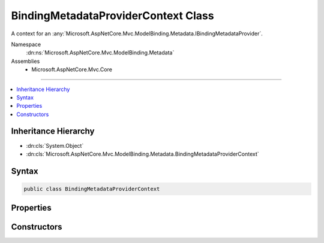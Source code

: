 

BindingMetadataProviderContext Class
====================================






A context for an :any:`Microsoft.AspNetCore.Mvc.ModelBinding.Metadata.IBindingMetadataProvider`\.


Namespace
    :dn:ns:`Microsoft.AspNetCore.Mvc.ModelBinding.Metadata`
Assemblies
    * Microsoft.AspNetCore.Mvc.Core

----

.. contents::
   :local:



Inheritance Hierarchy
---------------------


* :dn:cls:`System.Object`
* :dn:cls:`Microsoft.AspNetCore.Mvc.ModelBinding.Metadata.BindingMetadataProviderContext`








Syntax
------

.. code-block:: csharp

    public class BindingMetadataProviderContext








.. dn:class:: Microsoft.AspNetCore.Mvc.ModelBinding.Metadata.BindingMetadataProviderContext
    :hidden:

.. dn:class:: Microsoft.AspNetCore.Mvc.ModelBinding.Metadata.BindingMetadataProviderContext

Properties
----------

.. dn:class:: Microsoft.AspNetCore.Mvc.ModelBinding.Metadata.BindingMetadataProviderContext
    :noindex:
    :hidden:

    
    .. dn:property:: Microsoft.AspNetCore.Mvc.ModelBinding.Metadata.BindingMetadataProviderContext.Attributes
    
        
    
        
        Gets the attributes.
    
        
        :rtype: System.Collections.Generic.IReadOnlyList<System.Collections.Generic.IReadOnlyList`1>{System.Object<System.Object>}
    
        
        .. code-block:: csharp
    
            public IReadOnlyList<object> Attributes
            {
                get;
            }
    
    .. dn:property:: Microsoft.AspNetCore.Mvc.ModelBinding.Metadata.BindingMetadataProviderContext.BindingMetadata
    
        
    
        
        Gets the :any:`Microsoft.AspNetCore.Mvc.ModelBinding.Metadata.BindingMetadata`\.
    
        
        :rtype: Microsoft.AspNetCore.Mvc.ModelBinding.Metadata.BindingMetadata
    
        
        .. code-block:: csharp
    
            public BindingMetadata BindingMetadata
            {
                get;
            }
    
    .. dn:property:: Microsoft.AspNetCore.Mvc.ModelBinding.Metadata.BindingMetadataProviderContext.Key
    
        
    
        
        Gets the :any:`Microsoft.AspNetCore.Mvc.ModelBinding.Metadata.ModelMetadataIdentity`\.
    
        
        :rtype: Microsoft.AspNetCore.Mvc.ModelBinding.Metadata.ModelMetadataIdentity
    
        
        .. code-block:: csharp
    
            public ModelMetadataIdentity Key
            {
                get;
            }
    
    .. dn:property:: Microsoft.AspNetCore.Mvc.ModelBinding.Metadata.BindingMetadataProviderContext.PropertyAttributes
    
        
    
        
        Gets the property attributes.
    
        
        :rtype: System.Collections.Generic.IReadOnlyList<System.Collections.Generic.IReadOnlyList`1>{System.Object<System.Object>}
    
        
        .. code-block:: csharp
    
            public IReadOnlyList<object> PropertyAttributes
            {
                get;
            }
    
    .. dn:property:: Microsoft.AspNetCore.Mvc.ModelBinding.Metadata.BindingMetadataProviderContext.TypeAttributes
    
        
    
        
        Gets the type attributes.
    
        
        :rtype: System.Collections.Generic.IReadOnlyList<System.Collections.Generic.IReadOnlyList`1>{System.Object<System.Object>}
    
        
        .. code-block:: csharp
    
            public IReadOnlyList<object> TypeAttributes
            {
                get;
            }
    

Constructors
------------

.. dn:class:: Microsoft.AspNetCore.Mvc.ModelBinding.Metadata.BindingMetadataProviderContext
    :noindex:
    :hidden:

    
    .. dn:constructor:: Microsoft.AspNetCore.Mvc.ModelBinding.Metadata.BindingMetadataProviderContext.BindingMetadataProviderContext(Microsoft.AspNetCore.Mvc.ModelBinding.Metadata.ModelMetadataIdentity, Microsoft.AspNetCore.Mvc.ModelBinding.ModelAttributes)
    
        
    
        
        Creates a new :any:`Microsoft.AspNetCore.Mvc.ModelBinding.Metadata.BindingMetadataProviderContext`\.
    
        
    
        
        :param key: The :any:`Microsoft.AspNetCore.Mvc.ModelBinding.Metadata.ModelMetadataIdentity` for the :any:`Microsoft.AspNetCore.Mvc.ModelBinding.ModelMetadata`\.
        
        :type key: Microsoft.AspNetCore.Mvc.ModelBinding.Metadata.ModelMetadataIdentity
    
        
        :param attributes: The attributes for the :any:`Microsoft.AspNetCore.Mvc.ModelBinding.ModelMetadata`\.
        
        :type attributes: Microsoft.AspNetCore.Mvc.ModelBinding.ModelAttributes
    
        
        .. code-block:: csharp
    
            public BindingMetadataProviderContext(ModelMetadataIdentity key, ModelAttributes attributes)
    

